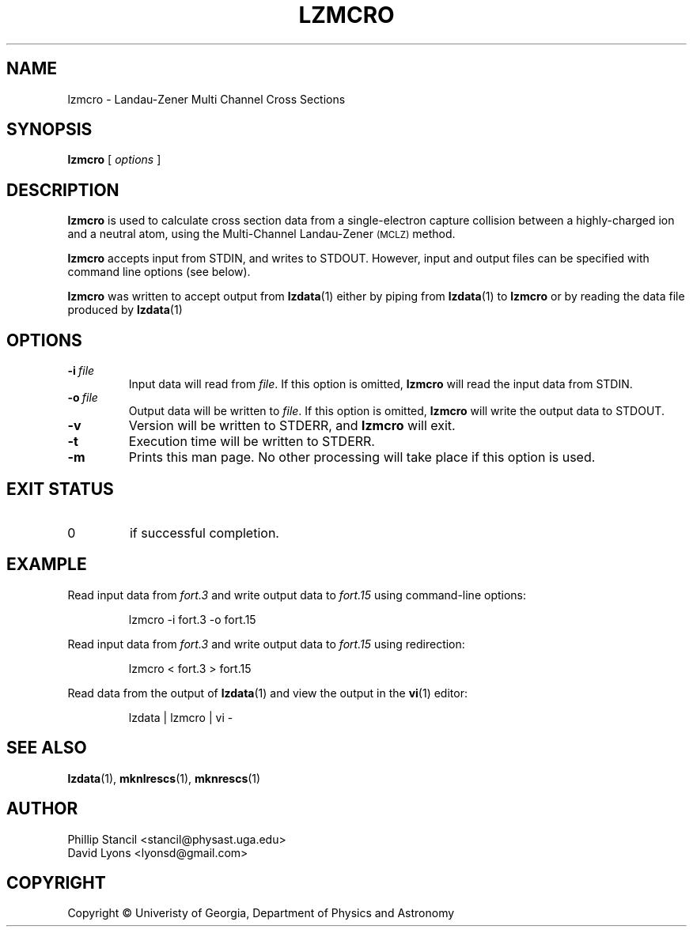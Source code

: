 .\" $Id: lzmcro.1,v 1.2 2014/04/29 14:50:48 lyonsd Exp $
.\" $Log: lzmcro.1,v $
.\" Revision 1.2  2014/04/29 14:50:48  lyonsd
.\" *** empty log message ***
.\"
.\" Revision 1.1  2014/04/22 04:58:03  lyonsd
.\" Minor changes.
.\"
.\" Revision 1.0  2014/03/30 19:17:43  lyonsd
.\" Initial revision
.\"
.TH LZMCRO 1 "30 Mar 2014" "lzmcro 11.6" "MCLZ Commands"
.SH NAME
lzmcro \- Landau-Zener Multi Channel Cross Sections
.SH SYNOPSIS
.B lzmcro
[
.I options
]
.SH DESCRIPTION
.B lzmcro
is used to calculate cross section data from a single-electron capture collision between a highly-charged ion and a neutral atom, using the Multi-Channel Landau-Zener
.SM (MCLZ)
method.
.PP
.B lzmcro
accepts input from STDIN, and writes to STDOUT.  However, input and output files can be specified with command line options (see below).
.PP
.B lzmcro
was written to accept output from
.BR lzdata (1)
either by piping from
.BR lzdata (1)
to
.B lzmcro
or by reading the data file produced by
.BR lzdata (1)
.SH OPTIONS
.TP
.BI \-\^i \ file
Input data will read from 
.IR file .
If this option is omitted,
.B lzmcro
will read the input data from STDIN.
.TP
.BI \-\^o \ file
Output data will be written to 
.IR file .
If this option is omitted,
.B lzmcro
will write the output data to STDOUT.
.TP
.B \-v
Version will be written to STDERR, and
.B lzmcro
will exit.
.TP
.B \-t
Execution time will be written to STDERR.
.TP
.B \-m
Prints this man page.  No other processing will take place if this option is used.
.SH EXIT STATUS
.TP
0
if successful completion.
.SH EXAMPLE
Read input data from
.I fort.3
and write output data to
.I fort.15
using command-line options:
.P
.nf
.RS
lzmcro -i fort.3 -o fort.15
.RE
.fi
.P
Read input data from
.I fort.3
and write output data to
.I fort.15
using redirection:
.P
.nf
.RS
lzmcro < fort.3 > fort.15
.RE
.fi
.P
Read data from the output of
.BR lzdata (1)
and view the output in the
.BR vi (1)
editor:
.P
.nf
.RS
lzdata | lzmcro | vi -
.RE
.fi

.SH SEE ALSO
.BR lzdata (1),
.BR mknlrescs (1),
.BR mknrescs (1)
.SH AUTHOR
Phillip Stancil <stancil@physast.uga.edu>
.br
David Lyons <lyonsd@gmail.com>
.SH COPYRIGHT
Copyright © Univeristy of Georgia, Department of Physics and Astronomy
